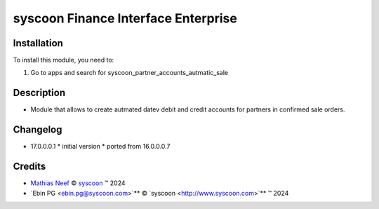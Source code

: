 ====================================
syscoon Finance Interface Enterprise
====================================

Installation
============

To install this module, you need to:

#. Go to apps and search for syscoon_partner_accounts_autmatic_sale

Description
===========

* Module that allows to create autmated datev debit and credit accounts for partners in confirmed sale orders.

Changelog
=========

* 17.0.0.0.1
  * initial version
  * ported from 16.0.0.0.7

Credits
=======

.. |copy| unicode:: U+000A9 .. COPYRIGHT SIGN
.. |tm| unicode:: U+2122 .. TRADEMARK SIGN

- `Mathias Neef <mathias.neef@syscoon.com>`__ |copy|
  `syscoon <http://www.syscoon.com>`__ |tm| 2024
- `Ebin PG <ebin.pg@syscoon.com>`** |copy| 
  `syscoon <http://www.syscoon.com>`** |tm| 2024
